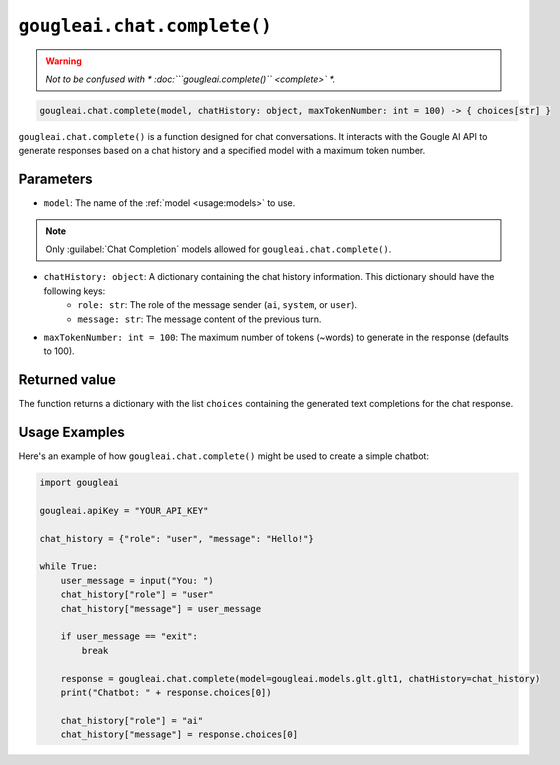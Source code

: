 ``gougleai.chat.complete()``
=============================

.. warning::
	*Not to be confused with * :doc:```gougleai.complete()`` <complete>` *.*

.. code-block::

   gougleai.chat.complete(model, chatHistory: object, maxTokenNumber: int = 100) -> { choices[str] }

``gougleai.chat.complete()`` is a function designed for chat conversations. 
It interacts with the Gougle AI API to generate responses based on a chat history 
and a specified model with a maximum token number.

**Parameters**
----------

* ``model``: The name of the :ref:`model <usage:models>` to use.
.. note::
     Only :guilabel:`Chat Completion` models allowed for ``gougleai.chat.complete()``.
* ``chatHistory: object``: A dictionary containing the chat history information. This dictionary should have the following keys:
    * ``role: str``: The role of the message sender (``ai``, ``system``, or ``user``).
    * ``message: str``: The message content of the previous turn.
* ``maxTokenNumber: int = 100``: The maximum number of tokens (~words) to generate in the response (defaults to 100).

**Returned value**
-----------------

The function returns a dictionary with the list ``choices`` containing 
the generated text completions for the chat response.

**Usage Examples**
----------------

Here's an example of how ``gougleai.chat.complete()`` might be used to 
create a simple chatbot:

.. code-block:: python

   import gougleai

   gougleai.apiKey = "YOUR_API_KEY"

   chat_history = {"role": "user", "message": "Hello!"}

   while True:
       user_message = input("You: ")
       chat_history["role"] = "user"
       chat_history["message"] = user_message

       if user_message == "exit":
           break

       response = gougleai.chat.complete(model=gougleai.models.glt.glt1, chatHistory=chat_history)
       print("Chatbot: " + response.choices[0])

       chat_history["role"] = "ai"
       chat_history["message"] = response.choices[0]
